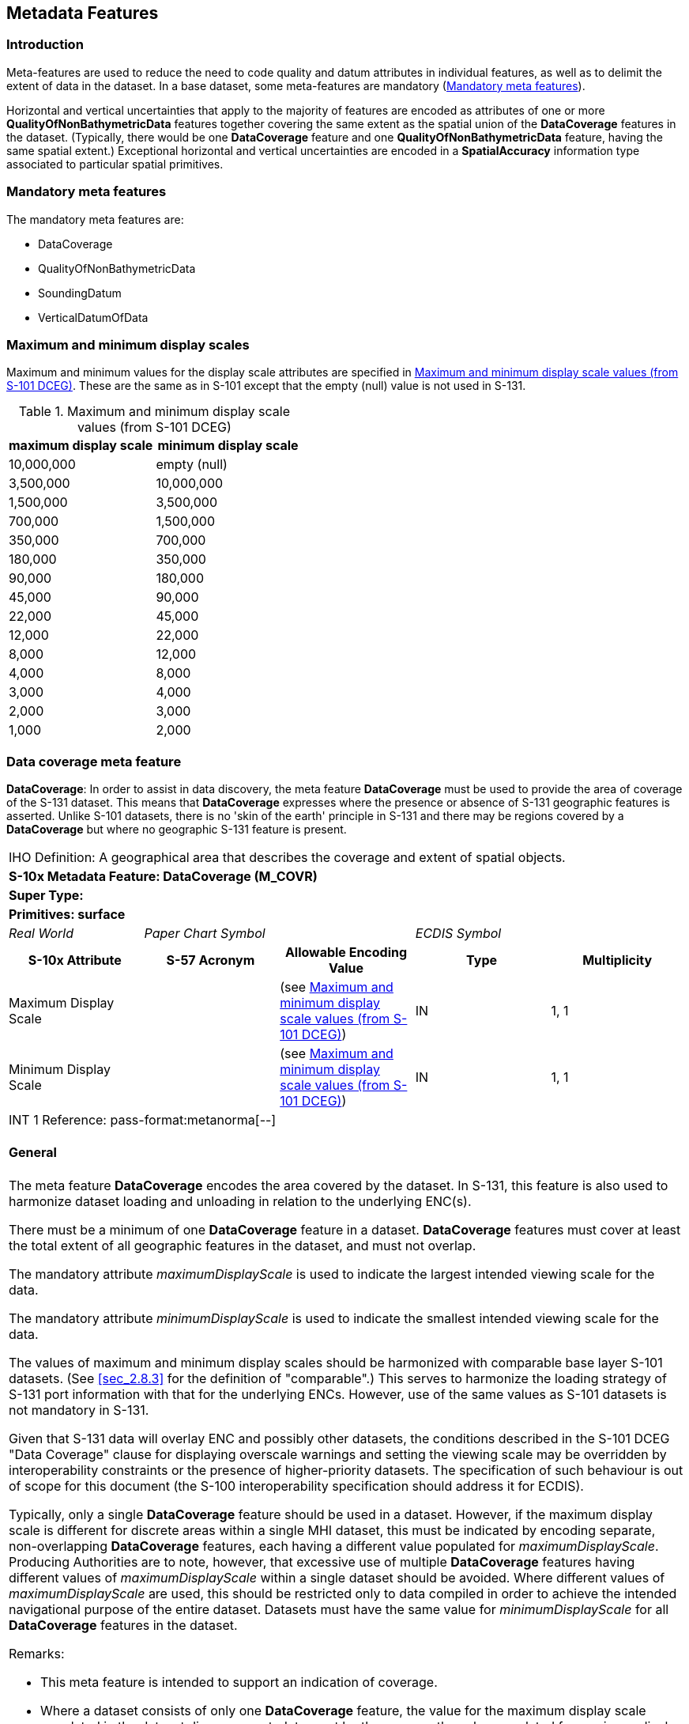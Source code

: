 
[[sec_4]]
== Metadata Features

[[sec_4.1]]
=== Introduction

Meta-features are used to reduce the need to code quality and datum
attributes in individual features, as well as to delimit the extent
of data in the dataset. In a base dataset, some meta-features are
mandatory (<<sec_4.2>>).

Horizontal and vertical uncertainties that apply to the majority of
features are encoded as attributes of one or more *QualityOfNonBathymetricData*
features together covering the same extent as the spatial union of
the *DataCoverage* features in the dataset. (Typically, there would
be one *DataCoverage* feature and one *QualityOfNonBathymetricData*
feature, having the same spatial extent.) Exceptional horizontal and
vertical uncertainties are encoded in a *SpatialAccuracy* information
type associated to particular spatial primitives.

[[sec_4.2]]
=== Mandatory meta features

The mandatory meta features are:

* DataCoverage
* QualityOfNonBathymetricData
* SoundingDatum
* VerticalDatumOfData

[[sec_4.3]]
=== Maximum and minimum display scales

Maximum and minimum values for the display scale attributes are specified
in <<table_4.1>>. These are the same as in S-101 except that the empty
(null) value is not used in S-131.

[[table_4.1]]
.Maximum and minimum display scale values (from S-101 DCEG)
[cols="a,a"]
|===
h| maximum display scale h| minimum display scale

| 10,000,000 | [strike]#empty (null)#
| 3,500,000 | 10,000,000
| 1,500,000 | 3,500,000
| 700,000 | 1,500,000
| 350,000 | 700,000
| 180,000 | 350,000
| 90,000 | 180,000
| 45,000 | 90,000
| 22,000 | 45,000
| 12,000 | 22,000
| 8,000 | 12,000
| 4,000 | 8,000
| 3,000 | 4,000
| 2,000 | 3,000
| 1,000 | 2,000
|===

[[sec_4.4]]
=== Data coverage meta feature

*DataCoverage*: In order to assist in data discovery, the meta feature
*DataCoverage* must be used to provide the area of coverage of the
S-131 dataset. This means that *DataCoverage* expresses where the
presence or absence of S-131 geographic features is asserted. Unlike
S-101 datasets, there is no 'skin of the earth' principle in S-131
and there may be regions covered by a *DataCoverage* but where no
geographic S-131 feature is present.

[cols="a,a,a,a,a",options="unnumbered"]
|===
5+| [underline]#IHO Definition:# A geographical area that describes
the coverage and extent of spatial objects.
5+| *[underline]#S-10x Metadata Feature:# DataCoverage (M_COVR)*
5+| *[underline]#Super Type:#*
5+| *[underline]#Primitives:# surface*

| _Real World_ 2+| _Paper Chart Symbol_ 2+| _ECDIS Symbol_

h| S-10x Attribute h| S-57 Acronym h| Allowable Encoding Value h| Type h| Multiplicity

| Maximum Display Scale | | (see <<table_4.1>>) | IN | 1, 1
| Minimum Display Scale | | (see <<table_4.1>>) | IN | 1, 1

5+| [underline]#INT 1 Reference: pass-format:metanorma[--]#

[[sec_4.4.1]]
==== General

The meta feature *DataCoverage* encodes the area covered by the dataset.
In S-131, this feature is also used to harmonize dataset loading and
unloading in relation to the underlying ENC(s).

There must be a minimum of one *DataCoverage* feature in a dataset.
*DataCoverage* features must cover at least the total extent of all
geographic features in the dataset, and must not overlap.

The mandatory attribute _maximumDisplayScale_ is used to indicate
the largest intended viewing scale for the data.

The mandatory attribute _minimumDisplayScale_ is used to indicate
the smallest intended viewing scale for the data.

The values of maximum and minimum display scales should be harmonized
with comparable base layer S-101 datasets. (See <<sec_2.8.3>> for
the definition of "comparable".) This serves to harmonize the loading
strategy of S-131 port information with that for the underlying ENCs.
However, use of the same values as S-101 datasets is not mandatory
in S-131.

Given that S-131 data will overlay ENC and possibly other datasets,
the conditions described in the S-101 DCEG "Data Coverage" clause
for displaying overscale warnings and setting the viewing scale may
be overridden by interoperability constraints or the presence of higher-priority
datasets. The specification of such behaviour is out of scope for
this document (the S-100 interoperability specification should address
it for ECDIS).

Typically, only a single *DataCoverage* feature should be used in
a dataset. However, if the maximum display scale is different for
discrete areas within a single MHI dataset, this must be indicated
by encoding separate, non-overlapping *DataCoverage* features, each
having a different value populated for _maximumDisplayScale_. Producing
Authorities are to note, however, that excessive use of multiple *DataCoverage*
features having different values of _maximumDisplayScale_ within a
single dataset should be avoided. Where different values of
_maximumDisplayScale_ are used, this should be restricted only to
data compiled in order to achieve the intended navigational purpose
of the entire dataset. Datasets must have the same value for
_minimumDisplayScale_ for all *DataCoverage* features in the dataset.

[underline]#Remarks:#

* This meta feature is intended to support an indication of coverage.

* Where a dataset consists of only one *DataCoverage* feature, the
value for the maximum display scale populated in the dataset discovery
metadata must be the same as the value populated for maximum display
scale on the *DataCoverage*.

* For any *DataCoverage* feature, maximum display scale < minimum
display scale.

* S-131 does not use the NULL value, which is permitted in S-101 for
_minimumDisplayScale_ when _maximumDisplayScale_=10,000,000. An appropriate
greater value may be used instead.

[underline]#Distinction:# None

|===

[[sec_4.5]]
=== Quality of Non-Bathymetric Data

[cols="a,a,a,a,a",options="unnumbered"]
|===
5+| [underline]#IHO Definition:# An area within which a uniform assessment
of the quality of the non-bathymetric data exists.
5+| *[underline]#S-10x Metadata Feature:# QualityOfNonBathymetricData (M_ACCY)*
5+| *[underline]#Super Type:#*
5+| *[underline]#Primitives:# surface*

| _Real World_ 2+| _Paper Chart Symbol_ 2+| _ECDIS Symbol_

h| S-10x Attribute h| S-57 Acronym h| Allowable Encoding Value h| Type h| Multiplicity

| Category of Temporal Variation |
|
1: Extreme Event +
2: Likely to Change and Significant Shoaling Expected +
3: Likely to Change But Significant Shoaling Not Expected +
4: Likely to Change +
5: Unlikely to Change +
6: Unassessed
| EN | 0, 1

| Horizontal Distance Uncertainty | (HORACC) | | RE | 0, 1
| Horizontal Position Uncertainty | (POSACC) | | C | 1, 1
| Uncertainty Fixed
| (POSACC)

(SOUACC)

(VERACC)
| | (S) RE | 1, 1
| Uncertainty Variable Factor | | | (S) RE | 0, 1
| Orientation Uncertainty | | | RE | 0, 1
| Survey Date Range | | | C | 0, 1
| Date Start | (DATSTA) | | (S) TD | 0, 1
| Date End | (DATEND) | | (S) TD | 1, 1
| Vertical Uncertainty | (VERACC) | | C | 0, 1
| Uncertainty Fixed
| (POSACC)

(SOUACC)

(VERACC)
| | (S) RE | 1, 1
| Uncertainty Variable Factor | | | (S) RE | 0, 1
| Information | | | C | 0, ++*++
| File Locator | | | (S) TE | 0, 1
| File Reference | (TXTDSC) | | (S) TE | 0, 1
| Headline | | | (S) TE | 0, ++*++ (ordered)
| Language | | | (S) TE | 0, 1
| Text
| (INFORM)

(NINFOM)
| | (S) TE | 0, 1

5+| [underline]#INT 1 Reference: pass-format:metanorma[--]#

[[sec_4.5.1]]
==== Quality of positions

The meta feature *QualityOfNonBathymetricData* may be used to provide
an indication of the overall uncertainty of position for all non-bathymetric
features. It must not be used to provide the uncertainty of bathymetric
information.

The attribute _horizontalPositionUncertainty_ may be applied to any
spatial type, in order to qualify the location of a feature.

The attributes _horizontalDistanceUncertainty_ and _horizontalPositionUncertainty_
must not be applied to the spatial type of any geo feature if they
are identical to the _horizontalDistanceUncertainty_ and
_horizontalPositionUncertainty_ values of the underlying meta feature.

Position uncertainty on the *QualityOfNonBathymetricData* applies
to non-bathymetric data situated within the area, while position uncertainty
on the associated spatial types qualifies the location of the *QualityOfNonBathymetricData* feature itself.

[underline]#Remarks:#

[underline]#Distinction:#

|===

[cols="a,a,a,a,a",options="unnumbered"]
|===
5+| [underline]#IHO Definition:# The horizontal plane or tidal datum
to which soundings have been reduced. Also called datum for sounding
reduction.
5+| *[underline]#S-10x Metadata Feature:# SoundingDatum (M_SDAT)*
5+| *[underline]#Super Type:#*
5+| *[underline]#Primitives:# surface*

| _Real World_ 2+| _Paper Chart Symbol_ 2+| _ECDIS Symbol_

h| S-10x Attribute h| S-57 Acronym h| Allowable Encoding Value h| Type h| Multiplicity

| Vertical Datum
| (VERDAT)

(Datum Level)

(Reference Plane)

(Levelling Datum)

(Datum for Sounding Reduction)

(Datum for Heights)
|
1: Mean Low Water Springs +
2: Mean Lower Low Water Springs +
3: Mean Sea Level +
4: Lowest Low Water +
5: Mean Low Water +
6: Lowest Low Water Springs +
7: Approximate Mean Low Water Springs +
8: Indian Spring Low Water +
9: Low Water Springs +
10: Approximate Lowest Astronomical Tide +
11: Nearly Lowest Low Water +
12: Mean Lower Low Water +
13: Low Water +
14: Approximate Mean Low Water +
15: Approximate Mean Lower Low Water +
19: Approximate Mean Sea Level +
22: Equinoctial Spring Low Water +
23: Lowest Astronomical Tide +
24: Local Datum +
25: International Great Lakes Datum 1985 +
26: Mean Water Level +
27: Lower Low Water Large Tide +
44: Baltic Sea Chart Datum 2000
| EN | 1, 1

| Information | | | C | 0, ++*++
| File Locator | | | (S) TE | 0, 1
| File Reference | (TXTDSC) | | (S) TE | 0, 1
| Headline | | | (S) TE | 0, ++*++ (ordered)
| Language | | | (S) TE | 0, 1
| Text
| (INFORM)

(NINFOM)
| | (S) TE | 0, 1

5+| [underline]#INT 1 Reference: pass-format:metanorma[--]#

[[sec_4.5.2]]
==== General

There must be only one *SoundingDatum* feature in an S-131 dataset,
providing the datum for all depth values encoded in any feature. Given
the relatively small extent of S-131 datasets and the importance of
uniform datums in the same port, it is not anticipated that depths
in different features will be referred to different datums; however,
if this is the case in the sources, values must be converted to the
same datum before encoding in the dataset.

[underline]#Remarks:#

[underline]#Distinction:# *VerticalDatumOfData*

|===

[[sec_4.6]]
=== Vertical Datum of Data

[cols="a,a,a,a,a",options="unnumbered"]
|===
5+| [underline]#IHO Definition:# Any level surface (for example Mean
Sea Level) taken as a surface of reference to which the elevations
within a data set are reduced. Also called datum level, reference
level, reference plane, levelling datum, datum for heights.
5+| *[underline]#S-10x Metadata Feature:# VerticalDatumOfData (M_VDAT)*
5+| *[underline]#Super Type:#*
5+| *[underline]#Primitives:# surface*

| _Real World_ 2+| _Paper Chart Symbol_ 2+| _ECDIS Symbol_

h| S-10x Attribute h| S-57 Acronym h| Allowable Encoding Value h| Type h| Multiplicity

| Vertical Datum | (VERDAT)

(Datum Level)

(Reference Plane)

(Levelling Datum)

(Datum for Sounding Reduction)

(Datum for Heights)
|
3: Mean Sea Level +
16: Mean High Water +
17: Mean High Water Springs +
18: High Water +
19: Approximate Mean Sea Level +
20: High Water Springs +
21: Mean Higher High Water +
24: Local Datum +
25: International Great Lakes Datum 1985 +
26: Mean Water Level +
28: Higher High Water Large Tide +
29: Nearly Highest High Water +
30: Highest Astronomical Tide +
44: Baltic Sea Chart Datum 2000
| EN | 1, 1

| Information | | | C | 0, ++*++
| File Locator | | | (S) TE | 0, 1
| File Reference | (TXTDSC) | | (S) TE | 0, 1
| Headline | | | (S) TE | 0, ++*++ (ordered)
| Language | | | (S) TE | 0, 1
| Text
| (INFORM)

(NINFOM)
| | (S) TE | 0, 1

5+| [underline]#INT 1 Reference: pass-format:metanorma[--]#

[[sec_4.6.1]]
==== General

There must be only one *VerticalDatumOfData* feature in an S-131 dataset,
providing the datum for all elevation values encoded in any feature.
Given the relatively small extent of S-131 datasets and the importance
of uniform datums in the same port, it is not anticipated that elevations
in different features will be referred to different datums; however,
if this is the case in the sources, values must be converted to the
same datum before encoding in the dataset.

[underline]#Remarks:#

[underline]#Distinction:# *SoundingDatum*

|===
